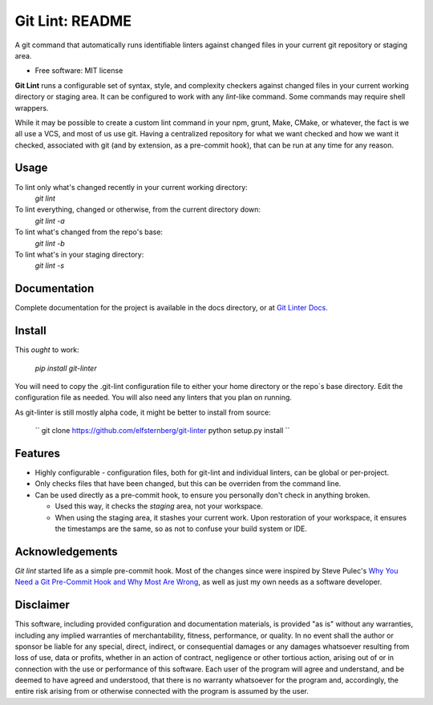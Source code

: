 ===============================
Git Lint: README
===============================

A git command that automatically runs identifiable linters against
changed files in your current git repository or staging area.

* Free software: MIT license

**Git Lint** runs a configurable set of syntax, style, and complexity
checkers against changed files in your current working directory or
staging area.  It can be configured to work with any `lint`-like
command.  Some commands may require shell wrappers.

While it may be possible to create a custom lint command in your npm,
grunt, Make, CMake, or whatever, the fact is we all use a VCS, and most
of us use git.  Having a centralized repository for what we want checked
and how we want it checked, associated with git (and by extension, as a
pre-commit hook), that can be run at any time for any reason.

Usage
-----

To lint only what's changed recently in your current working directory:
    `git lint`

To lint everything, changed or otherwise, from the current directory down:
    `git lint -a`

To lint what's changed from the repo's base:
    `git lint -b`

To lint what's in your staging directory:
    `git lint -s`


Documentation
-------------

Complete documentation for the project is available in the docs directory, or at `Git
Linter Docs <https://elfsternberg.github.io/git-linter/index.html>`_.



    
Install
-------

This *ought* to work:

    `pip install git-linter`

You will need to copy the .git-lint configuration file to either your
home directory or the repo`s base directory.  Edit the configuration
file as needed.  You will also need any linters that you plan on
running.

As git-linter is still mostly alpha code, it might be better to install
from source:

    ``
    git clone https://github.com/elfsternberg/git-linter
    python setup.py install
    ``
    


Features
--------

* Highly configurable - configuration files, both for git-lint and
  individual linters, can be global or per-project.

* Only checks files that have been changed, but this can be overriden
  from the command line.

* Can be used directly as a pre-commit hook, to ensure you personally
  don't check in anything broken.

  * Used this way, it checks the *staging* area, not your workspace.

  * When using the staging area, it stashes your current work. Upon
    restoration of your workspace, it ensures the timestamps are the
    same, so as not to confuse your build system or IDE.


Acknowledgements
----------------

`Git lint` started life as a simple pre-commit hook.  Most of the changes since were
inspired by Steve Pulec's `Why You Need a Git Pre-Commit Hook and Why Most Are Wrong <https://dzone.com/articles/why-your-need-git-pre-commit>`_, as well as just my own needs
as a software developer.


Disclaimer
----------

This software, including provided configuration and documentation
materials, is provided "as is" without any warranties, including any
implied warranties of merchantability, fitness, performance, or
quality.  In no event shall the author or sponsor be liable for any
special, direct, indirect, or consequential damages or any damages
whatsoever resulting from loss of use, data or profits, whether in an
action of contract, negligence or other tortious action, arising out
of or in connection with the use or performance of this software.
Each user of the program will agree and understand, and be deemed to
have agreed and understood, that there is no warranty whatsoever for
the program and, accordingly, the entire risk arising from or
otherwise connected with the program is assumed by the user.

